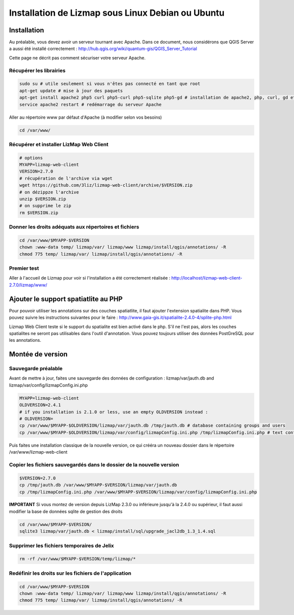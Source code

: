 ===============================================================
Installation de Lizmap sous Linux Debian ou Ubuntu
===============================================================


Installation
===============================================================

Au préalable, vous devez avoir un serveur tournant avec Apache. Dans ce document, nous considérons que QGIS Server a aussi été installé correctement : http://hub.qgis.org/wiki/quantum-gis/QGIS_Server_Tutorial

Cette page ne décrit pas comment sécuriser votre serveur Apache.


Récupérer les librairies
--------------------------------------------------------------

.. code-block:: bash

   sudo su # utile seulement si vous n'êtes pas connecté en tant que root
   apt-get update # mise à jour des paquets
   apt-get install apache2 php5 curl php5-curl php5-sqlite php5-gd # installation de apache2, php, curl, gd et sqlite
   service apache2 restart # redémarrage du serveur Apache

Aller au répertoire www par défaut d'Apache (à modifier selon vos besoins)

.. code-block:: bash

   cd /var/www/

Récupérer et installer LizMap Web Client
--------------------------------------------------------------

.. code-block:: bash

   # options
   MYAPP=lizmap-web-client
   VERSION=2.7.0
   # récupération de l'archive via wget
   wget https://github.com/3liz/lizmap-web-client/archive/$VERSION.zip
   # on dézippze l'archive
   unzip $VERSION.zip
   # on supprime le zip
   rm $VERSION.zip


Donner les droits adéquats aux répertoires et fichiers
--------------------------------------------------------------

.. code-block:: bash

   cd /var/www/$MYAPP-$VERSION
   chown :www-data temp/ lizmap/var/ lizmap/www lizmap/install/qgis/annotations/ -R
   chmod 775 temp/ lizmap/var/ lizmap/install/qgis/annotations/ -R


Premier test
--------------------------------------------------------------

Aller à l'accueil de Lizmap pour voir si l'installation a été correctement réalisée : http://localhost/lizmap-web-client-2.7.0/lizmap/www/


Ajouter le support spatiatlite au PHP
==============================================================

Pour pouvoir utiliser les annotations sur des couches spatiatlite, il faut ajouter l'extension spatialite dans PHP. Vous pouvez suivre les instructions suivantes pour le faire :
http://www.gaia-gis.it/spatialite-2.4.0-4/splite-php.html

Lizmap Web Client teste si le support du spatialite est bien activé dans le php. S'il ne l'est pas, alors les couches spatialites ne seront pas utilisables dans l'outil d'annotation. Vous pouvez toujours utiliser des données PostGreSQL pour les annotations.


Montée de version
===============================================================

Sauvegarde préalable
--------------------------------------------------------------

Avant de mettre à jour, faites une sauvegarde des données de configuration : lizmap/var/jauth.db and lizmap/var/config/lizmapConfig.ini.php


.. code-block:: bash

   MYAPP=lizmap-web-client
   OLDVERSION=2.4.1
   # if you installation is 2.1.0 or less, use an empty OLDVERSION instead : 
   # OLDVERSION=
   cp /var/www/$MYAPP-$OLDVERSION/lizmap/var/jauth.db /tmp/jauth.db # database containing groups and users
   cp /var/www/$MYAPP-$OLDVERSION/lizmap/var/config/lizmapConfig.ini.php /tmp/lizmapConfig.ini.php # text configuration file with services and repositories

Puis faites une installation classique de la nouvelle version, ce qui crééra un nouveau dossier dans le répertoire /var/www/lizmap-web-client


Copier les fichiers sauvegardés dans le dossier de la nouvelle version
-----------------------------------------------------------------------

.. code-block:: bash

   $VERSION=2.7.0
   cp /tmp/jauth.db /var/www/$MYAPP-$VERSION/lizmap/var/jauth.db
   cp /tmp/lizmapConfig.ini.php /var/www/$MYAPP-$VERSION/lizmap/var/config/lizmapConfig.ini.php

**IMPORTANT** Si vous montez de version depuis LizMap 2.3.0 ou inférieure jusqu'à la 2.4.0 ou supérieur, il faut aussi modifier la base de données sqlite de gestion des droits

.. code-block:: bash

   cd /var/www/$MYAPP-$VERSION/
   sqlite3 lizmap/var/jauth.db < lizmap/install/sql/upgrade_jacl2db_1.3_1.4.sql


Supprimer les fichiers temporaires de Jelix
--------------------------------------------------------------

.. code-block:: bash

   rm -rf /var/www/$MYAPP-$VERSION/temp/lizmap/*
   
Redéfinir les droits sur les fichiers de l'application
-------------------------------------------------------

.. code-block:: bash

   cd /var/www/$MYAPP-$VERSION
   chown :www-data temp/ lizmap/var/ lizmap/www lizmap/install/qgis/annotations/ -R
   chmod 775 temp/ lizmap/var/ lizmap/install/qgis/annotations/ -R
